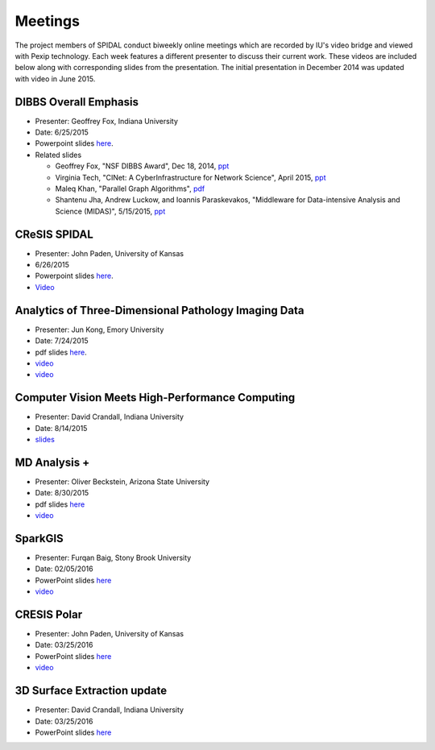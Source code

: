 Meetings
========

The project members of SPIDAL conduct biweekly online meetings which are
recorded by IU's video bridge and viewed with Pexip technology. Each
week features a different presenter to discuss their current work. These
videos are included below along with corresponding slides from the
presentation. The initial presentation in December 2014 was updated with
video in June 2015.

DIBBS Overall Emphasis
------------------------------------------------------

* Presenter: Geoffrey Fox, Indiana University
* Date: 6/25/2015
* Powerpoint slides `here <http://spidal.org/Videos/Dibbs%20-%20Overall%20-%20June23-2015.pptx>`__.
* Related slides

  * Geoffrey Fox, "NSF DIBBS Award", Dec 18, 2014,
    `ppt <http://spidal.org/Videos/Dibbs%20-%20Overall%20-%20Dec18-2014.pptx>`__
  *  Virginia Tech, "CINet: A CyberInfrastructure for Network Science",
     April 2015, `ppt <http://spidal.org/Videos/CINET-April-2015.pptx>`__
  *  Maleq Khan, "Parallel Graph Algorithms",
     `pdf <http://spidal.org/Videos/ParallelAlg.pdf>`__
  *  Shantenu Jha, Andrew Luckow, and Ioannis Paraskevakos, "Middleware
     for Data-intensive Analysis and Science (MIDAS)", 5/15/2015,
     `ppt <http://spidal.org/Videos/MIDAS-RADICAL.pptx>`__

CReSIS SPIDAL
------------------------------------------------------
* Presenter: John Paden, University of Kansas
* 6/26/2015
* Powerpoint slides `here <http://spidal.org/Videos/CReSIS-POLAR_spidal_20150626.pptx>`__.
* `Video <http://salsaproj.indiana.edu/DIBBS/Videos/Paden_6_26_2015/Paden_6_26_2015_player.html>`_

Analytics of Three-Dimensional Pathology Imaging Data
--------------------------------------------------------------------------

* Presenter: Jun Kong, Emory University
* Date: 7/24/2015
* pdf slides `here <http://spidal.org/Videos/slides_Jul24_2015.pdf>`__.
* `video <http://spidal.org/Videos/Kong_7_24_2015/Kong_7_24_2015_player.html>`_
* `video <http://spidal.org/Videos/Kong_7_24_2015/Kong_7_24_2015.mp4>`_


Computer Vision Meets High-Performance Computing
-----------------------------------------------------------------------------

* Presenter: David Crandall, Indiana University
* Date: 8/14/2015
* `slides <http://spidal.org/vision-dibbs2.pdf>`__


MD Analysis +
----------------------------------------------------------------

* Presenter: Oliver Beckstein, Arizona State University
* Date: 8/30/2015
* pdf slides `here <http://spidal.org/Videos/SPIDAL_Beckstein_2015.pdf>`__
* `video <http://spidal.org/new-dibbs.mp4>`_

SparkGIS
----------------------------------------------------------
* Presenter: Furqan Baig, Stony Brook University
* Date: 02/05/2016
* PowerPoint slides `here <http://spidal.org/SparkGIS%20-%20SPIDAL.pptx>`__
* `video <http://spidal.org/SPIDAL_Bi_Weekly_20151030.mp4>`_

CRESIS Polar
-------------------------------------------------------
* Presenter: John Paden, University of Kansas
* Date: 03/25/2016
* PowerPoint slides `here <http://spidal.org/CReSIS-POLAR_spidal_20160325.pptx>`__
* `video <http://spidal.org/SPIDAL_BiWeekly_Call_20160205.mp4>`_

3D Surface Extraction update
---------------------------------------------------------
* Presenter: David Crandall, Indiana University
* Date: 03/25/2016
* PowerPoint slides `here <http://spidal.org/3d_surface_extraction_update.pptx>`__
